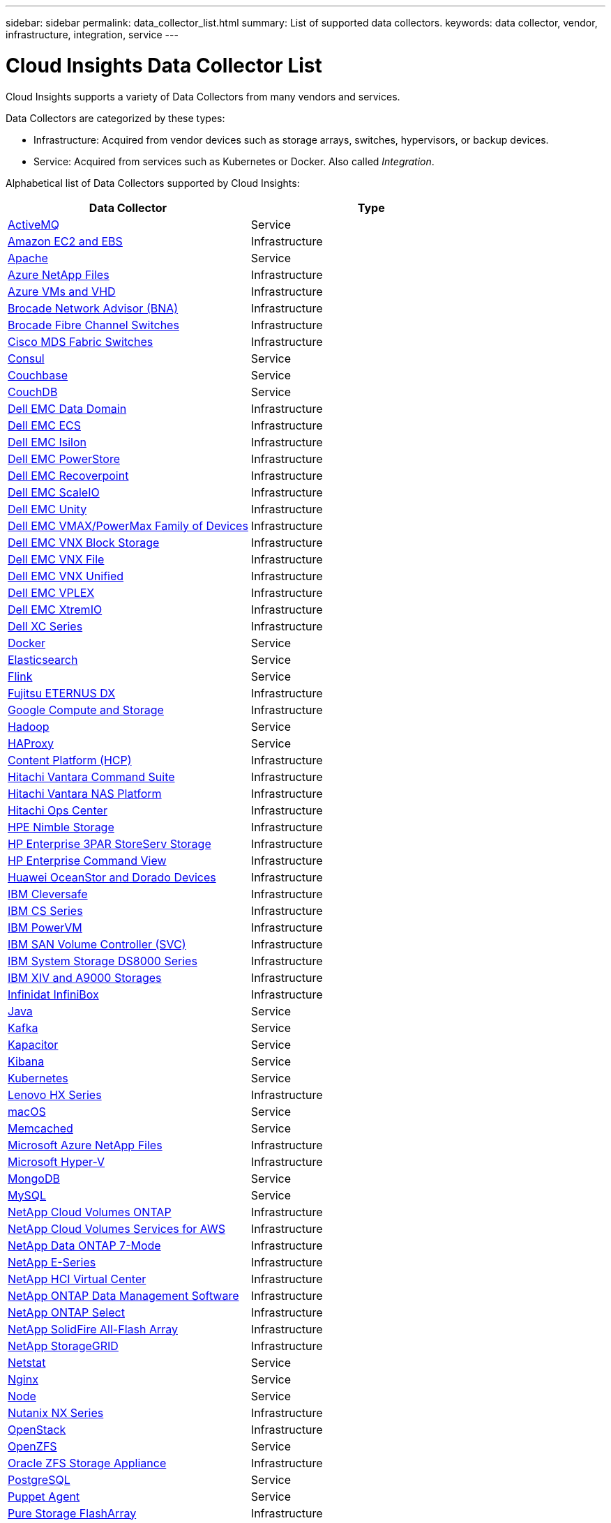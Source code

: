 ---
sidebar: sidebar
permalink: data_collector_list.html
summary: List of supported data collectors.
keywords: data collector, vendor, infrastructure, integration, service
---

= Cloud Insights Data Collector List

:toc: macro
:hardbreaks:
:toclevels: 1
:nofooter:
:icons: font
:linkattrs:
:imagesdir: ./media/

[.lead]
Cloud Insights supports a variety of Data Collectors from many vendors and services. 

Data Collectors are categorized by these types:

* Infrastructure: Acquired from vendor devices such as storage arrays, switches, hypervisors, or backup devices.
* Service: Acquired from services such as Kubernetes or Docker. Also called _Integration_.

Alphabetical list of Data Collectors supported by Cloud Insights:

[cols="<,<", options="header"]
|===
<|Data Collector
<|Type

| link:task_config_telegraf_activemq.html[ActiveMQ ] |Service 
| link:task_dc_amazon_ec2.html[Amazon EC2 and EBS ] |Infrastructure 
| link:task_config_telegraf_apache.html[Apache ] |Service 
| link:task_dc_ms_anf.html[Azure NetApp Files ] |Infrastructure 
| link:task_dc_ms_azure.html[Azure VMs and VHD ] |Infrastructure 
| link:task_dc_brocade_bna.html[Brocade Network Advisor (BNA) ] |Infrastructure 
| link:task_dc_brocade_fc_switch.html[Brocade Fibre Channel Switches ] |Infrastructure 
//| link:task_dc_ceph_storage.html[Ceph Storage ] |Infrastructure 
| link:task_dc_cisco_fc_switch.html[Cisco MDS Fabric Switches ] |Infrastructure 
| link:task_config_telegraf_consul.html[Consul ] |Service 
| link:task_config_telegraf_couchbase.html[Couchbase ] |Service 
| link:task_config_telegraf_couchdb.html[CouchDB ] |Service 
| link:task_dc_emc_datadomain.html[Dell EMC Data Domain ] |Infrastructure 
| link:task_dc_emc_ecs.html[Dell EMC ECS ] |Infrastructure 
| link:task_dc_emc_isilon.html[Dell EMC Isilon ] |Infrastructure 
| link:task_dc_emc_powerstore.html[Dell EMC PowerStore]|Infrastructure
| link:task_dc_emc_recoverpoint.html[Dell EMC Recoverpoint ] |Infrastructure 
| link:task_dc_emc_scaleio.html[Dell EMC ScaleIO ] |Infrastructure 
| link:task_dc_emc_unity.html[Dell EMC Unity ] |Infrastructure 
| link:task_dc_emc_vmax_powermax.html[Dell EMC VMAX/PowerMax Family of Devices ] |Infrastructure 
| link:task_dc_emc_vnx_block.html[Dell EMC VNX Block Storage ] |Infrastructure 
| link:task_dc_emc_vnx_file.html[Dell EMC VNX File ] |Infrastructure 
| link:task_dc_emc_vnx_unified.html[Dell EMC VNX Unified ] |Infrastructure 
| link:task_dc_emc_vplex.html[Dell EMC VPLEX ] |Infrastructure 
| link:task_dc_emc_xio.html[Dell EMC XtremIO ] |Infrastructure 
| link:task_dc_dell_xc_series.html[Dell XC Series ] |Infrastructure 
| link:task_config_telegraf_docker.html[Docker ] |Service 
| link:task_config_telegraf_elasticsearch.html[Elasticsearch ] |Service 
| link:task_config_telegraf_flink.html[Flink ] |Service 
| link:task_dc_fujitsu_eternus.html[Fujitsu ETERNUS DX ] |Infrastructure 
| link:task_dc_google_cloud.html[Google Compute and Storage ] |Infrastructure 
| link:task_config_telegraf_hadoop.html[Hadoop ] |Service 
| link:task_config_telegraf_haproxy.html[HAProxy ] |Service 
| link:task_dc_hds_hcp.html[Content Platform (HCP)] |Infrastructure
| link:task_dc_hds_commandsuite.html[Hitachi Vantara Command Suite ] |Infrastructure 
| link:task_dc_hds_nas.html[Hitachi Vantara NAS Platform ] |Infrastructure 
| link:task_dc_hds_ops_center[Hitachi Ops Center ] |Infrastructure
| link:task_dc_hpe_nimble.html[HPE Nimble Storage ] |Infrastructure 
| link:task_dc_hp_3par.html[HP Enterprise 3PAR StoreServ Storage ] |Infrastructure 
| link:task_dc_hpe_commandview.html[HP Enterprise Command View ] |Infrastructure 
| link:task_dc_huawei_oceanstor.html[Huawei OceanStor and Dorado Devices ] |Infrastructure 
| link:task_dc_ibm_cleversafe.html[IBM Cleversafe ] |Infrastructure 
| link:task_dc_ibm_cs.html[IBM CS Series ] |Infrastructure 
| link:task_dc_ibm_powervm.html[IBM PowerVM ] |Infrastructure 
| link:task_dc_ibm_svc.html[IBM SAN Volume Controller (SVC) ] |Infrastructure 
| link:task_dc_ibm_ds.html[IBM System Storage DS8000 Series ] |Infrastructure 
| link:task_dc_ibm_xiv.html[IBM XIV and A9000 Storages ] |Infrastructure 
| link:task_dc_infinidat_infinibox.html[Infinidat InfiniBox ] |Infrastructure 
| link:task_config_telegraf_jvm.html[Java ] |Service 
| link:task_config_telegraf_kafka.html[Kafka ] |Service 
| link:task_config_telegraf_kapacitor.html[Kapacitor ] |Service 
| link:task_config_telegraf_kibana.html[Kibana ] |Service 
//| link:task_config_telegraf_kubernetes.html[Kubernetes ] |Service 
| link:https:task_config_telegraf_agent.html#kubernetes[Kubernetes ] |Service
| link:task_dc_lenovo.html[Lenovo HX Series ] |Infrastructure 
| link:task_config_telegraf_agent.html#macos[macOS ] |Service 
| link:task_config_telegraf_memcached.html[Memcached ] |Service 
| link:task_dc_ms_anf.html[Microsoft Azure NetApp Files ] |Infrastructure 
| link:task_dc_ms_hyperv.html[Microsoft Hyper-V ] |Infrastructure 
| link:task_config_telegraf_mongodb.html[MongoDB ] |Service 
| link:task_config_telegraf_mysql.html[MySQL ] |Service 
| link:task_dc_na_cloud_volumes_ontap.html[NetApp Cloud Volumes ONTAP ] |Infrastructure 
| link:task_dc_na_cloud_volumes.html[NetApp Cloud Volumes Services for AWS ] |Infrastructure 
| link:task_dc_na_7mode.html[NetApp Data ONTAP 7-Mode ] |Infrastructure 
| link:task_dc_na_eseries.html[NetApp E-Series ] |Infrastructure 
| link:task_dc_na_hci.html[NetApp HCI Virtual Center ] |Infrastructure 
| link:task_dc_na_cdot.html[NetApp ONTAP Data Management Software ] |Infrastructure 
| link:task_dc_na_cdot.html[NetApp ONTAP Select ] |Infrastructure 
| link:task_dc_na_solidfire.html[NetApp SolidFire All-Flash Array ] |Infrastructure 
| link:task_dc_na_storagegrid.html[NetApp StorageGRID ] |Infrastructure 
| link:task_config_telegraf_netstat.html[Netstat ] |Service 
| link:task_config_telegraf_nginx.html[Nginx ] |Service 
| link:task_config_telegraf_node.html[Node ] |Service 
| link:task_dc_nutanix.html[Nutanix NX Series ] |Infrastructure 
| link:task_dc_openstack.html[OpenStack ] |Infrastructure 
| link:task_config_telegraf_openzfs.html[OpenZFS ] |Service 
| link:task_dc_oracle_zfs.html[Oracle ZFS Storage Appliance ] |Infrastructure 
| link:task_config_telegraf_postgresql.html[PostgreSQL ] |Service 
| link:task_config_telegraf_puppetagent.html[Puppet Agent ] |Service 
| link:task_dc_pure_flasharray.html[Pure Storage FlashArray ] |Infrastructure 
| link:task_dc_redhat_virtualization.html[Red Hat Virtualization ] |Infrastructure 
| link:task_config_telegraf_redis.html[Redis ] |Service 
| link:task_config_telegraf_rethinkdb.html[RethinkDB ] |Service 
| link:task_config_telegraf_agent.html#rhel-and-centos[RHEL & CentOS ] |Service 
| link:task_config_telegraf_agent.html#ubuntu-and-debian[Ubuntu & Debian ] |Service 
| link:task_dc_vmware.html[VMware vSphere ] |Infrastructure 
| link:task_config_telegraf_agent.html#windows[Windows ] |Service 
| link:task_config_telegraf_zookeeper.html[ZooKeeper ] |Service 
|===

